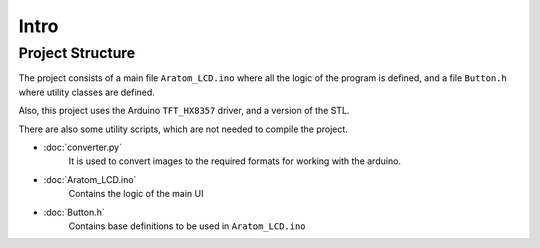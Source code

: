 Intro
=====

Project Structure
-----------------

The project consists of a main file ``Aratom_LCD.ino`` where all the logic of the program is defined, and a file ``Button.h`` where utility classes are defined.

Also, this project uses the Arduino ``TFT_HX8357`` driver, and a version of the STL.

There are also some utility scripts, which are not needed to compile the project.

* :doc:`converter.py`
	It is used to convert images to the required formats for working with the arduino.

* :doc:`Aratom_LCD.ino`
	Contains the logic of the main UI

* :doc:`Button.h`
	Contains base definitions to be used in ``Aratom_LCD.ino``
